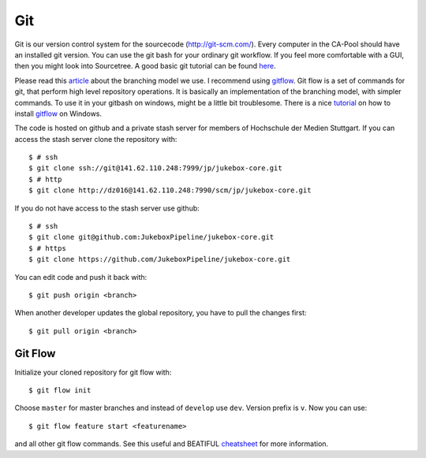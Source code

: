 .. _git:

===
Git
===

Git is our version control system for the sourcecode (`<http://git-scm.com/>`_). Every computer in the CA-Pool should have an installed git version.
You can use the git bash for your ordinary git workflow. If you feel more comfortable with a GUI, then you might look into Sourcetree.
A good basic git tutorial can be found `here <http://git-scm.com/book>`_.

Please read this article_ about the branching model we use.
I recommend using gitflow_. Git flow is a set of commands for git, that perform high level repository operations.
It is basically an implementation of the branching model, with simpler commands.
To use it in your gitbash on windows, might be a little bit troublesome.
There is a nice tutorial_ on how to install gitflow_ on Windows.

The code is hosted on github and a private stash server for members of Hochschule der Medien Stuttgart.
If you can access the stash server clone the repository with::

  $ # ssh
  $ git clone ssh://git@141.62.110.248:7999/jp/jukebox-core.git
  $ # http
  $ git clone http://dz016@141.62.110.248:7990/scm/jp/jukebox-core.git

If you do not have access to the stash server use github::

  $ # ssh
  $ git clone git@github.com:JukeboxPipeline/jukebox-core.git
  $ # https
  $ git clone https://github.com/JukeboxPipeline/jukebox-core.git

You can edit code and push it back with::

  $ git push origin <branch>

When another developer updates the global repository, you have to pull the changes first::

  $ git pull origin <branch>

--------
Git Flow
--------

Initialize your cloned repository for git flow with::

  $ git flow init

Choose ``master`` for master branches and instead of ``develop`` use ``dev``. Version prefix is ``v``.
Now you can use::

  $ git flow feature start <featurename>

and all other git flow commands. See this useful and BEATIFUL `cheatsheet <http://danielkummer.github.io/git-flow-cheatsheet/>`_ for more information.


.. _article: http://nvie.com/posts/a-successful-git-branching-model/
.. _tutorial: http://xinyustudio.wordpress.com/2012/03/26/installing-git-flow-in-windows/
.. _gitflow: https://github.com/nvie/gitflow
